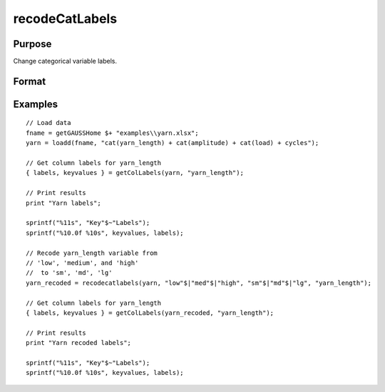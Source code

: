 
recodeCatLabels
==============================================

Purpose
----------------

Change categorical variable labels.

Format
----------------
.. function:: x_new = recodeCatLabels(x, old_labels, new_labels [, column])

    :param x: data.
    :type x: NxK matrix

    :param old_labels: Categorical labels to be changed.
    :type old_labels: Mx1 string array

    :param new_labels: New labels use to replace the existing labels in *old_labels*.
    :type new_labels: Mx1 vector

    :param column: Optional argument, variables be recoded.
    :type column: scalar or string

    :return x_new: Data in *x* with categorical labels in *old_labels* replaced by those specified in *new_labels* for the variable specified by *column*.
    :rtype x_new: NxK matrix


Examples
----------------

::

  // Load data
  fname = getGAUSSHome $+ "examples\\yarn.xlsx";
  yarn = loadd(fname, "cat(yarn_length) + cat(amplitude) + cat(load) + cycles");

  // Get column labels for yarn_length
  { labels, keyvalues } = getColLabels(yarn, "yarn_length");

  // Print results
  print "Yarn labels";

  sprintf("%11s", "Key"$~"Labels");
  sprintf("%10.0f %10s", keyvalues, labels);

  // Recode yarn_length variable from
  // 'low', 'medium', and 'high'
  //  to 'sm', 'md', 'lg'
  yarn_recoded = recodecatlabels(yarn, "low"$|"med"$|"high", "sm"$|"md"$|"lg", "yarn_length");

  // Get column labels for yarn_length
  { labels, keyvalues } = getColLabels(yarn_recoded, "yarn_length");

  // Print results
  print "Yarn recoded labels";

  sprintf("%11s", "Key"$~"Labels");
  sprintf("%10.0f %10s", keyvalues, labels);

.. seealso:: Functions :func:`getColLabels`, :func:`setColLabels`, :func:`reclassify` 
